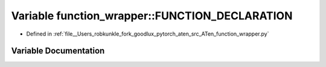 .. _variable_function_wrapper__FUNCTION_DECLARATION:

Variable function_wrapper::FUNCTION_DECLARATION
===============================================

- Defined in :ref:`file__Users_robkunkle_fork_goodlux_pytorch_aten_src_ATen_function_wrapper.py`


Variable Documentation
----------------------


.. doxygenvariable:: function_wrapper::FUNCTION_DECLARATION
